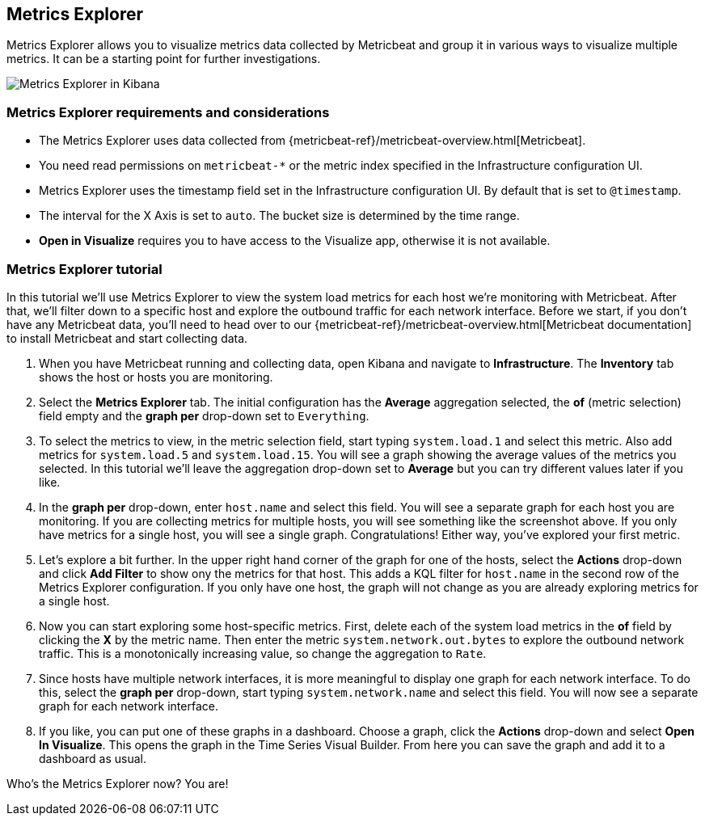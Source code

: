 [role="xpack"]
[[metrics-explorer]]

== Metrics Explorer

Metrics Explorer allows you to visualize metrics data collected by Metricbeat and group it in various ways to visualize multiple metrics. It can be a starting point for further investigations.

[role="screenshot"]
image::infrastructure/images/metrics-explorer-screen.png[Metrics Explorer in Kibana]

[float]
[[metrics-explorer-requirements]]
=== Metrics Explorer requirements and considerations

* The Metrics Explorer uses data collected from {metricbeat-ref}/metricbeat-overview.html[Metricbeat].
* You need read permissions on `metricbeat-*` or the metric index specified in the Infrastructure configuration UI.
* Metrics Explorer uses the timestamp field set in the Infrastructure configuration UI. By default that is set to `@timestamp`.
* The interval for the X Axis is set to `auto`. The bucket size is determined by the time range.
* *Open in Visualize* requires you to have access to the Visualize app, otherwise it is not available.

[float]
[[metrics-explorer-tutorial]]
=== Metrics Explorer tutorial

In this tutorial we'll use Metrics Explorer to view the system load metrics for each host we're monitoring with Metricbeat.
After that, we'll filter down to a specific host and explore the outbound traffic for each network interface.
Before we start, if you don't have any Metricbeat data, you'll need to head over to our
{metricbeat-ref}/metricbeat-overview.html[Metricbeat documentation] to install Metricbeat and start collecting data.

1. When you have Metricbeat running and collecting data, open Kibana and navigate to *Infrastructure*. The *Inventory* tab shows the host or hosts you are monitoring.

2. Select the *Metrics Explorer* tab. The initial configuration has the *Average* aggregation selected, the *of* (metric selection) field empty and the *graph per* drop-down set to `Everything`.

3. To select the metrics to view, in the metric selection field, start typing `system.load.1` and select this metric.
Also add metrics for `system.load.5` and `system.load.15`. You will see a graph showing the average values of the metrics you selected.
In this tutorial we'll leave the aggregation drop-down set to *Average* but you can try different values later if you like.

4. In the *graph per* drop-down, enter `host.name` and select this field.
You will see a separate graph for each host you are monitoring.
If you are collecting metrics for multiple hosts, you will see something like the screenshot above.
If you only have metrics for a single host, you will see a single graph.
Congratulations! Either way, you've explored your first metric.

5. Let's explore a bit further. In the upper right hand corner of the graph for one of the hosts, select the *Actions* drop-down and click *Add Filter* to show ony the metrics for that host.
This adds a KQL filter for `host.name` in the second row of the Metrics Explorer configuration.
If you only have one host, the graph will not change as you are already exploring metrics for a single host.

6. Now you can start exploring some host-specific metrics. First, delete each of the system load metrics in the *of* field by clicking the *X* by the metric name. Then enter the metric `system.network.out.bytes` to explore the outbound network traffic. This is a monotonically increasing value, so change the aggregation to `Rate`.

7. Since hosts have multiple network interfaces, it is more meaningful to display one graph for each network interface. To do this, select the *graph per* drop-down, start typing `system.network.name` and select this field. You will now see a separate graph for each network interface.

8. If you like, you can put one of these graphs in a dashboard.
Choose a graph, click the *Actions* drop-down and select *Open In Visualize*.
This opens the graph in the Time Series Visual Builder. From here you can save the graph and add it to a dashboard as usual.

Who's the Metrics Explorer now? You are!
